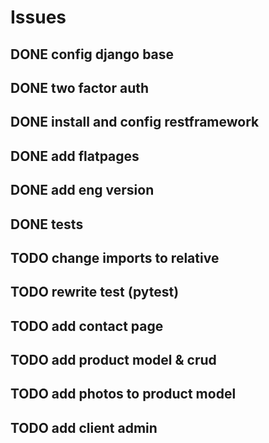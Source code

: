 * Issues
** DONE config django base
   CLOSED: [2017-06-17 Sat 13:50]
** DONE two factor auth
   CLOSED: [2017-06-17 Sat 15:46]
** DONE install and config restframework
   CLOSED: [2017-06-17 Sat 18:53]
** DONE add flatpages
   CLOSED: [2017-06-20 Tue 17:34]
** DONE add eng version
   CLOSED: [2017-06-19 Mon 20:52]


** DONE tests
** TODO change imports to relative
** TODO rewrite test (pytest)
** TODO add contact page
** TODO add product model & crud
** TODO add photos to product model
   CLOSED: [2017-06-20 Tue 17:29]

** TODO add client admin
